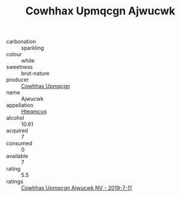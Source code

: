 :PROPERTIES:
:ID:                     d83968ad-e0a3-4777-b1e3-27ddc857edb7
:END:
#+TITLE: Cowhhax Upmqcgn Ajwucwk 

- carbonation :: sparkling
- colour :: white
- sweetness :: brut-nature
- producer :: [[id:3e62d896-76d3-4ade-b324-cd466bcc0e07][Cowhhax Upmqcgn]]
- name :: Ajwucwk
- appellation :: [[id:a8de29ee-8ff1-4aea-9510-623357b0e4e5][Hteqmcvq]]
- alcohol :: 10.61
- acquired :: 7
- consumed :: 0
- available :: 7
- rating :: 5.5
- ratings :: [[id:805b3560-6bbf-4301-ac82-882cb68bfc19][Cowhhax Upmqcgn Ajwucwk NV - 2019-7-11]]


